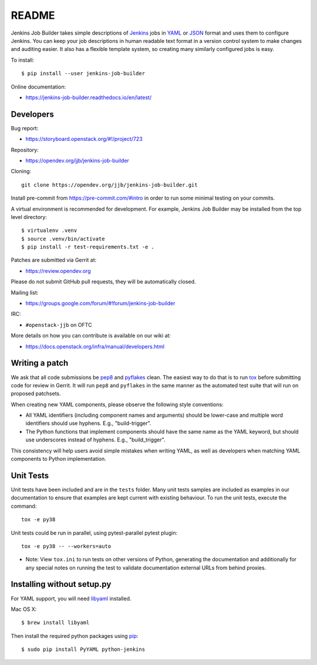 README
======

Jenkins Job Builder takes simple descriptions of Jenkins_ jobs in YAML_ or JSON_
format and uses them to configure Jenkins. You can keep your job descriptions in
human readable text format in a version control system to make changes and
auditing easier. It also has a flexible template system, so creating many
similarly configured jobs is easy.

To install::

    $ pip install --user jenkins-job-builder

Online documentation:

* https://jenkins-job-builder.readthedocs.io/en/latest/

Developers
----------
Bug report:

* https://storyboard.openstack.org/#!/project/723

Repository:

* https://opendev.org/jjb/jenkins-job-builder

Cloning::

    git clone https://opendev.org/jjb/jenkins-job-builder.git

Install pre-commit from https://pre-commit.com/#intro in order to run some
minimal testing on your commits.

A virtual environment is recommended for development.  For example, Jenkins
Job Builder may be installed from the top level directory::

    $ virtualenv .venv
    $ source .venv/bin/activate
    $ pip install -r test-requirements.txt -e .

Patches are submitted via Gerrit at:

* https://review.opendev.org

Please do not submit GitHub pull requests, they will be automatically closed.

Mailing list:

* https://groups.google.com/forum/#!forum/jenkins-job-builder

IRC:

* ``#openstack-jjb`` on OFTC

More details on how you can contribute is available on our wiki at:

* https://docs.openstack.org/infra/manual/developers.html

Writing a patch
---------------

We ask that all code submissions be pep8_ and pyflakes_ clean.  The
easiest way to do that is to run tox_ before submitting code for
review in Gerrit.  It will run ``pep8`` and ``pyflakes`` in the same
manner as the automated test suite that will run on proposed
patchsets.

When creating new YAML components, please observe the following style
conventions:

* All YAML identifiers (including component names and arguments)
  should be lower-case and multiple word identifiers should use
  hyphens.  E.g., "build-trigger".
* The Python functions that implement components should have the same
  name as the YAML keyword, but should use underscores instead of
  hyphens. E.g., "build_trigger".

This consistency will help users avoid simple mistakes when writing
YAML, as well as developers when matching YAML components to Python
implementation.

Unit Tests
----------

Unit tests have been included and are in the ``tests`` folder. Many unit
tests samples are included as examples in our documentation to ensure that
examples are kept current with existing behaviour. To run the unit tests,
execute the command::

    tox -e py38

Unit tests could be run in parallel, using pytest-parallel pytest plugin::

    tox -e py38 -- --workers=auto

* Note: View ``tox.ini`` to run tests on other versions of Python,
  generating the documentation and additionally for any special notes
  on running the test to validate documentation external URLs from behind
  proxies.

Installing without setup.py
---------------------------

For YAML support, you will need libyaml_ installed.

Mac OS X::

    $ brew install libyaml

Then install the required python packages using pip_::

    $ sudo pip install PyYAML python-jenkins

.. _Jenkins: https://jenkins.io/
.. _YAML: https://yaml.org
.. _JSON: http://json.org/
.. _pep8: https://pypi.org/project/pep8
.. _pyflakes: https://pypi.org/project/pyflakes
.. _tox: https://tox.readthedocs.io/en/latest
.. _libyaml: https://pyyaml.org/wiki/LibYAML
.. _pip: https://pypi.org/project/pip
